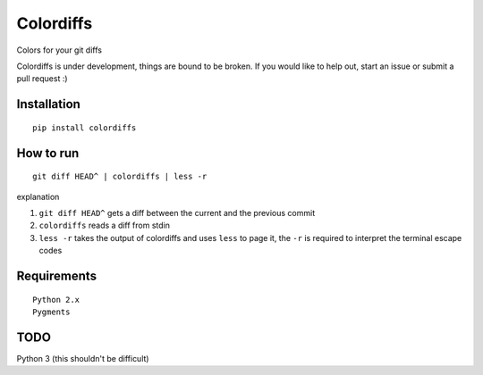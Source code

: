 ==========
Colordiffs
==========

Colors for your git diffs


Colordiffs is under development, things are bound to be broken.
If you would like to help out, start an issue or submit a pull request :)

Installation
============

::

    pip install colordiffs

How to run
==========

::

    git diff HEAD^ | colordiffs | less -r


explanation

1. ``git diff HEAD^`` gets a diff between the current and the previous commit
2. ``colordiffs`` reads a diff from stdin
3. ``less -r`` takes the output of colordiffs and uses ``less`` to page it, the ``-r`` is required to interpret the terminal escape codes

.. |screenshot| image:: https://github.com/ngzhian/colordiffs/raw/master/colordiffs.png
    :alt: colordiffs screenshot

Requirements
============

::

    Python 2.x
    Pygments

TODO
====

Python 3 (this shouldn't be difficult)
